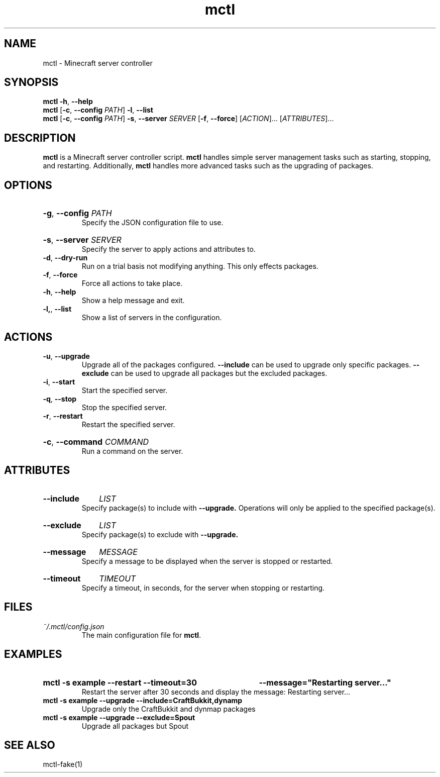 .TH mctl 1 "August 03, 2012" mctl
.SH NAME
mctl \- Minecraft server controller
.SH SYNOPSIS
.B mctl
.BR \-h ", " \-\-help
.br
.B mctl
.RB [ \-c ", " \-\-config " "
.IR PATH ]
.BR \-l ", " \-\-list
.br
.B mctl
.RB [ \-c ", " \-\-config " "
.IR PATH ]
.BR \-s ", " \-\-server " "
.I SERVER
.RB [ \-f ", " \-\-force ]
.RI [ ACTION ]...
.RI [ ATTRIBUTES ]...
.SH DESCRIPTION
.B mctl
is a Minecraft server controller script.
.B mctl
handles simple server management tasks such as starting, stopping, and
restarting.  Additionally,
.B mctl
handles more advanced tasks such as the upgrading of packages.
.SH OPTIONS
.HP
.BR \-g ", " \-\-config
.I PATH
.br
Specify the JSON configuration file to use.
.HP
.BR \-s ", " \-\-server
.I SERVER
.br
Specify the server to apply actions and attributes to.
.TP
.BR \-d ", " \-\-dry\-run
Run on a trial basis not modifying anything. This only effects packages.
.TP
.BR \-f ", " \-\-force
Force all actions to take place.
.TP
.BR \-h ", " \-\-help
Show a help message and exit.
.TP
.BR \-l, ", " \-\-list
Show a list of servers in the configuration.
.SH ACTIONS
.TP
.BR \-u ", " \-\-upgrade
Upgrade all of the packages configured.
.B \-\-include
can be used to upgrade only specific packages.
.B \-\-exclude
can be used to upgrade all packages but the excluded packages.
.TP
.BR \-i ", " \-\-start
Start the specified server.
.TP
.BR \-q ", " \-\-stop
Stop the specified server.
.TP
.BR \-r ", " \-\-restart
Restart the specified server.
.HP
.BR \-c ", " \-\-command
.I COMMAND
.br
Run a command on the server.
.SH ATTRIBUTES
.HP
.B \-\-include
.I LIST
.br
Specify package(s) to include with
.B \-\-upgrade.
Operations will only be applied to the specified package(s).
.HP
.B \-\-exclude
.I LIST
.br
Specify package(s) to exclude with
.B \-\-upgrade.
.HP
.B \-\-message
.I MESSAGE
.br
Specify a message to be displayed when the server is stopped or restarted.
.HP
.B \-\-timeout
.I TIMEOUT
.br
Specify a timeout, in seconds, for the server when stopping or restarting.
.SH FILES
.TP
.I ~/.mctl/config.json
The main configuration file for
.BR mctl .
.SH EXAMPLES
.HP
.B mctl \-s example \-\-restart \-\-timeout=30
.B \-\-message="Restarting server..."
.br
Restart the server after 30 seconds and display the message:
Restarting server...
.TP
.B mctl \-s example \-\-upgrade \-\-include=CraftBukkit,dynamp
Upgrade only the CraftBukkit and dynmap packages
.TP
.B mctl \-s example \-\-upgrade \-\-exclude=Spout
Upgrade all packages but Spout
.SH "SEE ALSO"
mctl\-fake(1)
